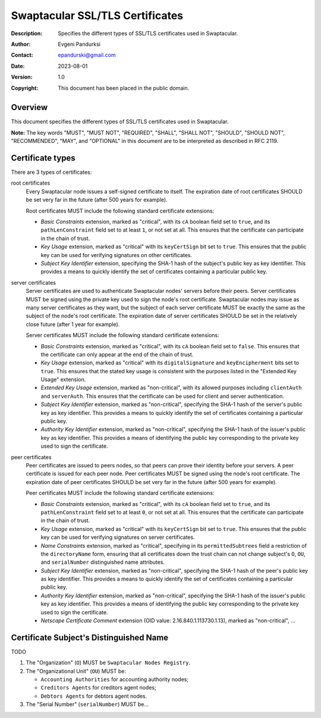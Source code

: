 ++++++++++++++++++++++++++++++++
Swaptacular SSL/TLS Certificates
++++++++++++++++++++++++++++++++
:Description: Specifies the different types of SSL/TLS certificates used in
              Swaptacular.
:Author: Evgeni Pandurksi
:Contact: epandurski@gmail.com
:Date: 2023-08-01
:Version: 1.0
:Copyright: This document has been placed in the public domain.


Overview
========

This document specifies the different types of SSL/TLS certificates used in
Swaptacular.

**Note:** The key words "MUST", "MUST NOT", "REQUIRED", "SHALL",
"SHALL NOT", "SHOULD", "SHOULD NOT", "RECOMMENDED", "MAY", and
"OPTIONAL" in this document are to be interpreted as described in
RFC 2119.


Certificate types
=================

There are 3 types of certificates:

root certificates
  Every Swaptacular node issues a self-signed certificate to itself. The
  expiration date of root certificates SHOULD be set very far in the future
  (after 500 years for example).

  Root certificates MUST include the following standard certificate
  extensions:

  - *Basic Constraints* extension, marked as "critical", with its ``cA``
    boolean field set to ``true``, and its ``pathLenConstraint`` field set
    to at least ``1``, or not set at all. This ensures that the certificate
    can participate in the chain of trust.

  - *Key Usage* extension, marked as "critical" with its ``keyCertSign`` bit
    set to ``true``. This ensures that the public key can be used for
    verifying signatures on other certificates.

  - *Subject Key Identifier* extension, specifying the SHA-1 hash of the
    subject's public key as key identifier. This provides a means to quickly
    identify the set of certificates containing a particular public key.

server certificates
  Server certificates are used to authenticate Swaptacular nodes' servers
  before their peers. Server certificates MUST be signed using the private
  key used to sign the node's root certificate. Swaptacular nodes may issue
  as many server certificates as they want, but the subject of each server
  certificate MUST be exactly the same as the subject of the node's root
  certificate. The expiration date of server certificates SHOULD be set in
  the relatively close future (after 1 year for example).

  Server certificates MUST include the following standard certificate
  extensions:
  
  - *Basic Constraints* extension, marked as "critical", with its ``cA``
    boolean field set to ``false``. This ensures that the certificate can
    only appear at the end of the chain of trust.

  - *Key Usage* extension, marked as "critical" with its
    ``digitalSignature`` and ``keyEncipherment`` bits set to ``true``. This
    ensures that the stated key usage is consistent with the purposes listed
    in the "Extended Key Usage" extension.

  - *Extended Key Usage* extension, marked as "non-critical", with its
    allowed purposes including ``clientAuth`` and ``serverAuth``. This
    ensures that the certificate can be used for client and server
    authentication.

  - *Subject Key Identifier* extension, marked as "non-critical", specifying
    the SHA-1 hash of the server's public key as key identifier. This
    provides a means to quickly identify the set of certificates containing
    a particular public key.

  - *Authority Key Identifier* extension, marked as "non-critical",
    specifying the SHA-1 hash of the issuer's public key as key identifier.
    This provides a means of identifying the public key corresponding to the
    private key used to sign the certificate.

peer certificates
  Peer certificates are issued to peers nodes, so that peers can prove their
  identity before your servers. A peer certificate is issued for each peer
  node. Peer certificates MUST be signed using the node's root certificate.
  The expiration date of peer certificates SHOULD be set very far in the
  future (after 500 years for example).

  Peer certificates MUST include the following standard certificate
  extensions:

  - *Basic Constraints* extension, marked as "critical", with its ``cA``
    boolean field set to ``true``, and its ``pathLenConstraint`` field set
    to at least ``0``, or not set at all. This ensures that the certificate
    can participate in the chain of trust.

  - *Key Usage* extension, marked as "critical" with its ``keyCertSign`` bit
    set to ``true``. This ensures that the public key can be used for
    verifying signatures on server certificates.

  - *Name Constraints* extension, marked as "critical", specifying in its
    ``permittedSubtrees`` field a restriction of the ``directoryName`` form,
    ensuring that all certificates down the trust chain can not change
    subject's ``O``, ``OU``, and ``serialNumber`` distinguished name
    attributes.

  - *Subject Key Identifier* extension, marked as "non-critical", specifying
    the SHA-1 hash of the peer's public key as key identifier. This provides
    a means to quickly identify the set of certificates containing a
    particular public key.

  - *Authority Key Identifier* extension, marked as "non-critical",
    specifying the SHA-1 hash of the issuer's public key as key identifier.
    This provides a means of identifying the public key corresponding to the
    private key used to sign the certificate.

  - *Netscape Certificate Comment* extension (OID value:
    2.16.840.1.113730.1.13), marked as "non-critical", ...


Certificate Subject's Distinguished Name
========================================

TODO

1. The "Organization" (``O``) MUST be ``Swaptacular Nodes Registry``.

2. The "Organizational Unit" (``OU``) MUST be:

   - ``Accounting Authorities`` for accounting authority nodes;
   - ``Creditors Agents`` for creditors agent nodes;
   - ``Debtors Agents`` for debtors agent nodes.

3. The "Serial Number" (``serialNumber``) MUST be...



.. _X509: https://datatracker.ietf.org/doc/html/rfc5280

